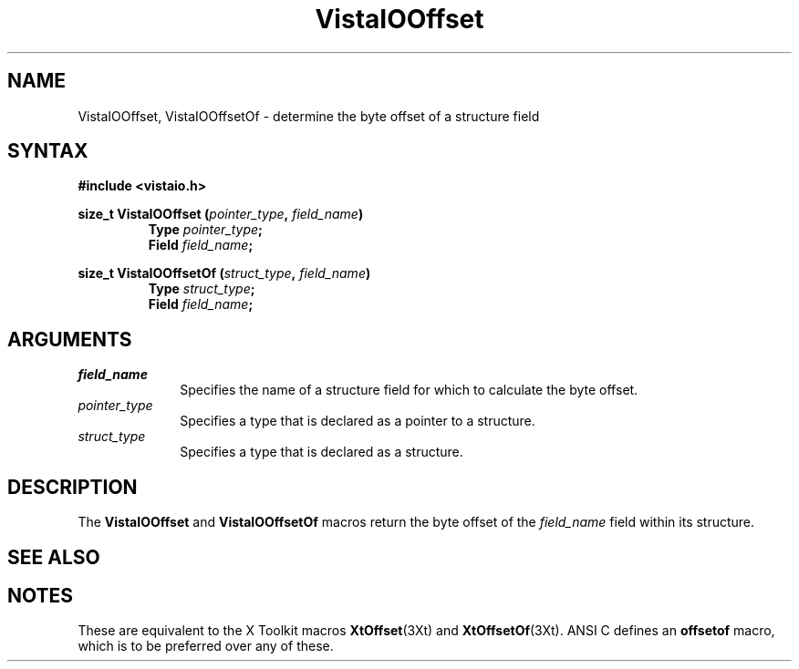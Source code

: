 .ds VistaIOn 2.1
.TH VistaIOOffset 3Vi "19 January 1993" "Vista VistaIOersion \*(VistaIOn"
.SH NAME
VistaIOOffset, VistaIOOffsetOf \- determine the byte offset of a structure field
.SH SYNTAX
.nf
.B "#include <vistaio.h>"
.PP
.ft B
size_t VistaIOOffset (\fIpointer_type\fP, \fIfield_name\fP)
.RS
Type \fIpointer_type\fP;
Field \fIfield_name\fP;
.RE
.PP
.ft B
size_t VistaIOOffsetOf (\fIstruct_type\fP, \fIfield_name\fP)
.RS
Type \fIstruct_type\fP;
Field \fIfield_name\fP;
.RE
.fi
.SH ARGUMENTS
.IP \fIfield_name\fP 10n
Specifies the name of a structure field for which to calculate the byte
offset.
.IP \fIpointer_type\fP
Specifies a type that is declared as a pointer to a structure.
.IP \fIstruct_type\fP
Specifies a type that is declared as a structure.
.SH DESCRIPTION
The \fBVistaIOOffset\fP and \fBVistaIOOffsetOf\fP macros return the byte offset of the
\fIfield_name\fP field within its structure.
.SH "SEE ALSO"

.SH NOTES
These are equivalent to the X Toolkit macros \fBXtOffset\fP(3Xt) and
\fBXtOffsetOf\fP(3Xt). ANSI C defines an \fBoffsetof\fP macro, which is to
be preferred over any of these.
